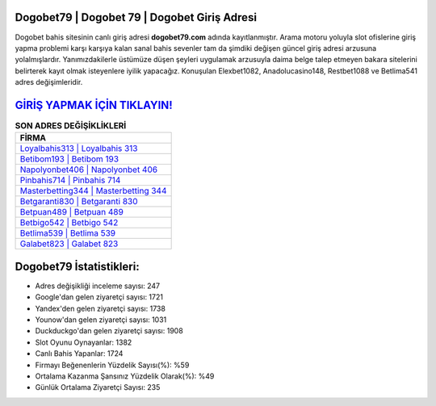 ﻿Dogobet79 | Dogobet 79 | Dogobet Giriş Adresi
===================================

.. image:: images/dogobet-giris.jpg
   :width: 600
   
Dogobet bahis sitesinin canlı giriş adresi **dogobet79.com** adında kayıtlanmıştır. Arama motoru yoluyla slot ofislerine giriş yapma problemi karşı karşıya kalan sanal bahis sevenler tam da şimdiki değişen güncel giriş adresi arzusuna yolalmışlardır. Yanımızdakilerle üstümüze düşen şeyleri uygulamak arzusuyla daima belge talep etmeyen bakara sitelerini belirterek kayıt olmak isteyenlere iyilik yapacağız. Konuşulan Elexbet1082, Anadolucasino148, Restbet1088 ve Betlima541 adres değişimleridir.

`GİRİŞ YAPMAK İÇİN TIKLAYIN! <https://uclck.me/gonow>`_
==============

.. list-table:: **SON ADRES DEĞİŞİKLİKLERİ**
   :widths: 100
   :header-rows: 1

   * - FİRMA
   * - `Loyalbahis313 | Loyalbahis 313 <loyalbahis313-loyalbahis-313-loyalbahis-giris-adresi.html>`_
   * - `Betibom193 | Betibom 193 <betibom193-betibom-193-betibom-giris-adresi.html>`_
   * - `Napolyonbet406 | Napolyonbet 406 <napolyonbet406-napolyonbet-406-napolyonbet-giris-adresi.html>`_	 
   * - `Pinbahis714 | Pinbahis 714 <pinbahis714-pinbahis-714-pinbahis-giris-adresi.html>`_	 
   * - `Masterbetting344 | Masterbetting 344 <masterbetting344-masterbetting-344-masterbetting-giris-adresi.html>`_ 
   * - `Betgaranti830 | Betgaranti 830 <betgaranti830-betgaranti-830-betgaranti-giris-adresi.html>`_
   * - `Betpuan489 | Betpuan 489 <betpuan489-betpuan-489-betpuan-giris-adresi.html>`_	 
   * - `Betbigo542 | Betbigo 542 <betbigo542-betbigo-542-betbigo-giris-adresi.html>`_
   * - `Betlima539 | Betlima 539 <betlima539-betlima-539-betlima-giris-adresi.html>`_
   * - `Galabet823 | Galabet 823 <galabet823-galabet-823-galabet-giris-adresi.html>`_
	 
Dogobet79 İstatistikleri:
===================================	 
* Adres değişikliği inceleme sayısı: 247
* Google'dan gelen ziyaretçi sayısı: 1721
* Yandex'den gelen ziyaretçi sayısı: 1738
* Younow'dan gelen ziyaretçi sayısı: 1031
* Duckduckgo'dan gelen ziyaretçi sayısı: 1908
* Slot Oyunu Oynayanlar: 1382
* Canlı Bahis Yapanlar: 1724
* Firmayı Beğenenlerin Yüzdelik Sayısı(%): %59
* Ortalama Kazanma Şansınız Yüzdelik Olarak(%): %49
* Günlük Ortalama Ziyaretçi Sayısı: 235
